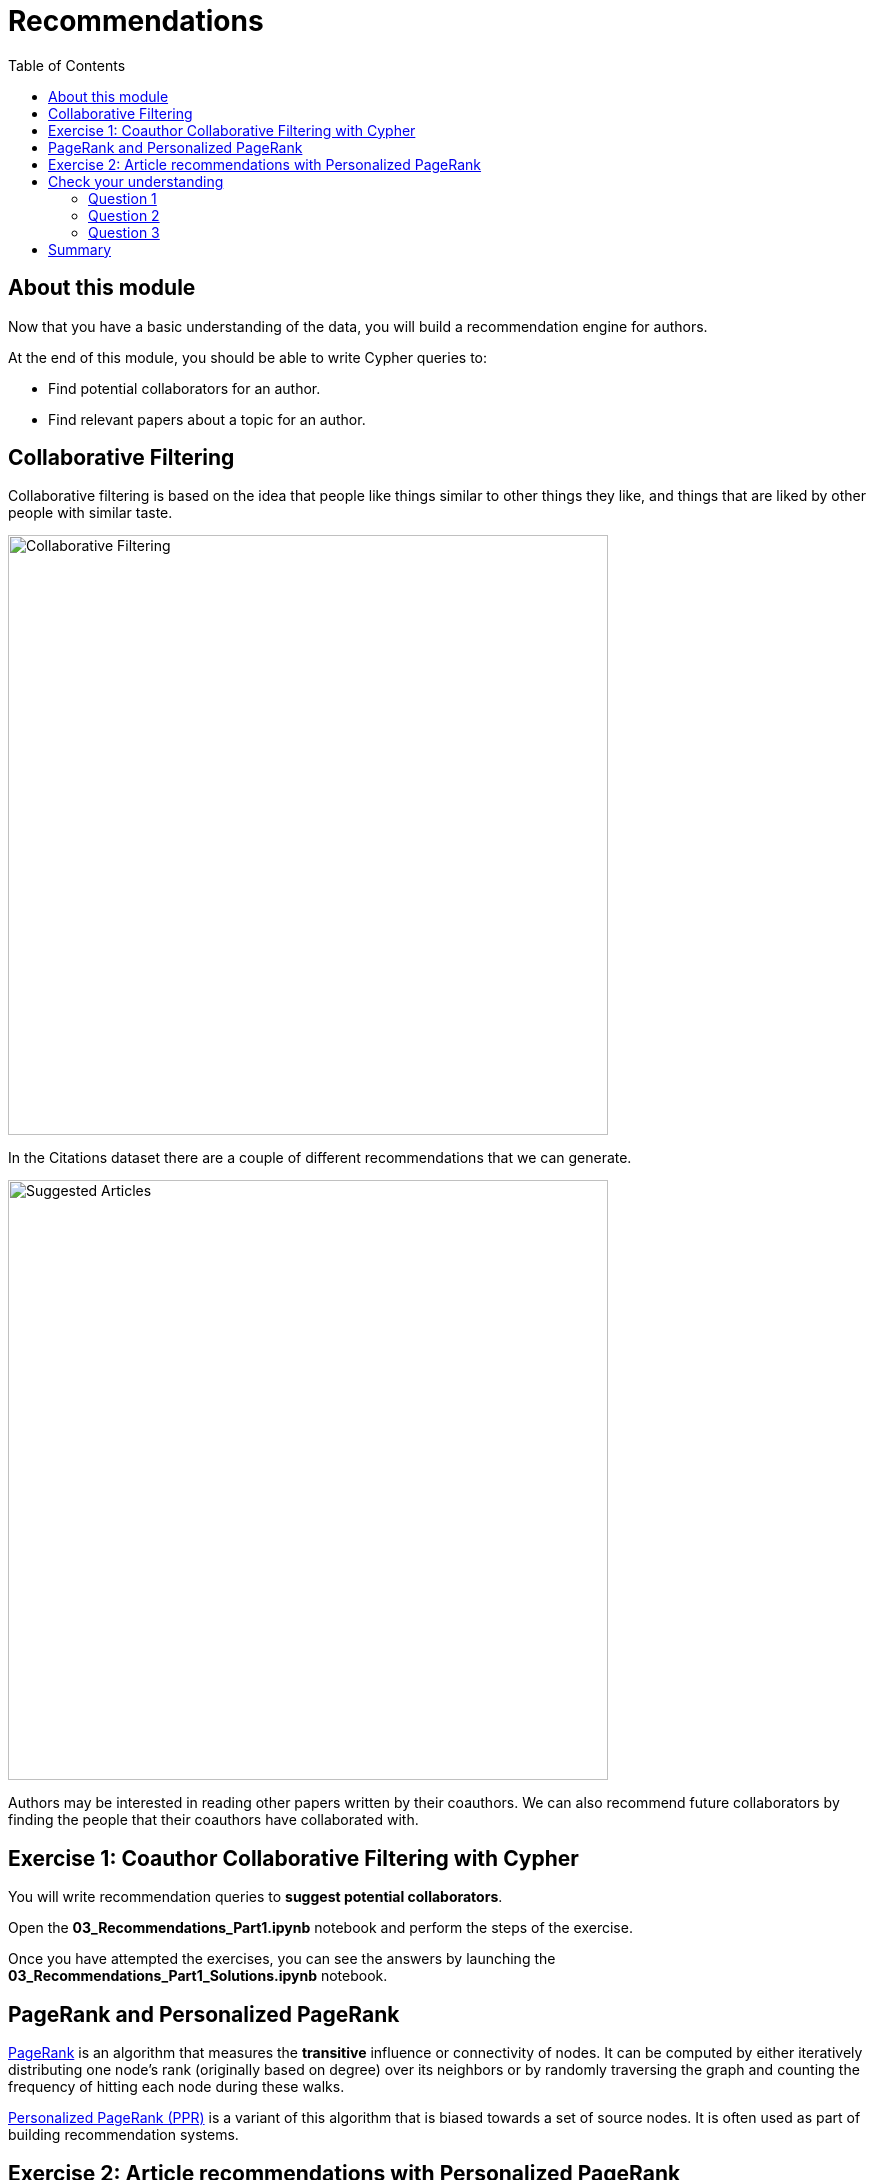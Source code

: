 = Recommendations
:slug: 03-gdsds-recommendations
:toc: left
:toclevels: 4
:imagesdir: ../images
:module-next-title: Predictions

== About this module

Now that you have a basic understanding of the data, you will build a recommendation engine for authors.

At the end of this module, you should be able to write Cypher queries to:
[square]
* Find potential collaborators for an author.
* Find relevant papers about a topic for an author.


== Collaborative Filtering

Collaborative filtering is based on the idea that people like things similar to other things they like, and things that are liked by other people with similar taste.

image::Collaborative-Filtering.png[Collaborative Filtering,width=600]

In the Citations dataset there are a couple of different recommendations that we can generate.

image::suggested-articles.png[Suggested Articles,width=600]

Authors may be interested in reading other papers written by their coauthors.
We can also recommend future collaborators by finding the people that their coauthors have collaborated with.

== Exercise 1: Coauthor Collaborative Filtering with Cypher

You will write recommendation queries to *suggest potential collaborators*.

Open the *03_Recommendations_Part1.ipynb* notebook and perform the steps of the exercise.

Once you have attempted the exercises, you can see the answers by launching the *03_Recommendations_Part1_Solutions.ipynb* notebook.

== PageRank and Personalized PageRank

https://neo4j.com/docs/graph-data-science/current/algorithms/page-rank/[PageRank] is an algorithm that measures the *transitive* influence or connectivity of nodes.
It can be computed by either iteratively distributing one node's rank (originally based on degree) over its neighbors or by randomly traversing the graph and counting the frequency of hitting each node during these walks.

https://neo4j.com/docs/graph-data-science/current/algorithms/page-rank/#algorithms-page-rank-examples-personalised[Personalized PageRank (PPR)] is a variant of this algorithm that is biased towards a set of source nodes.
It is often used as part of building recommendation systems.

== Exercise 2: Article recommendations with Personalized PageRank

In this exercise, you will gain experience using the PageRank algorithm, understand the difference between PageRank and PPR, and use PPR to *suggest relevant articles* to an author.

Launch the *03_Recommendations_Part2.ipynb* notebook and perform the steps of the exercise.

[.quiz]
== Check your understanding

=== Question 1
[.statement]
How many of Brian Fitzgerald's potential collaborators have collaborated with Brian's collaborators more than 3 times?

[.statement]
Select the correct answer.

[%interactive.answer]
- [ ] 12
- [ ] 8
- [ ] 0
- [x] 7

=== Question 2
[.statement]
If we wanted to create a full text search on the 'name' property of nodes with the label 'Author', what are the correct procedures to do this?

[.statement]
Select the correct answers.

[%interactive.answer]
- [x] CALL db.index.fulltext.createNodeIndex('authors', ['Author'], ['name'])
- [ ] CALL db.index.fulltext.createNodeIndex('authors', ['name'], ['Author'])
- [x] CALL db.index.fulltext.createNodeIndex('authorName', ['Author'], ['name'])
- [ ] CALL db.index.createFullTextSearch('authors', ['Author'], ['name'])

=== Question 3
[.statement]
Which statement describes the Personalized PageRank algorithm?

[.statement]
Select the correct answer.

[%interactive.answer]
- [ ] Personalized PageRank measures the number of incoming and outgoing relationships from a node.
- [x] Personalized PageRank is a variant of PageRank that allows us to find influential nodes based on a set of source nodes.
- [ ] Personalized PageRank counts the number of neighbors within 2 hops of a node
- [ ] Personalized PageRank can only be used in combination with Full Text Search


== Summary

You should now be able to:
[square]
* Find potential collaborators for an author.
* Find relevant papers about a topic for an author.
